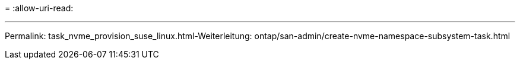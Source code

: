 = 
:allow-uri-read: 


'''
Permalink: task_nvme_provision_suse_linux.html-Weiterleitung: ontap/san-admin/create-nvme-namespace-subsystem-task.html

[listing]
----

----